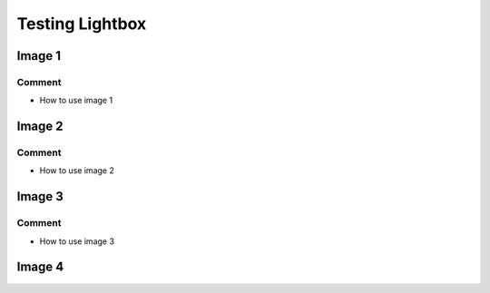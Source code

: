 
.. 3111120000:

Testing Lightbox
================

Image 1
-------

.. raw:: html

   <amp-image-lightbox id="lightbox-1" layout="nodisplay"></amp-image-lightbox>
   <amp-img
     on="tap:lightbox-1"
     role="button"
     tabindex="0"
     layout="fixed"
     src="https://afdsi.com/_sphinx/ewb/3111110000-a-w1130-h699.png"
     width="339"
     height="210"
   ></amp-img>


Comment
^^^^^^^

- How to use image 1


Image 2
-------

.. raw:: html

   <amp-image-lightbox id="lightbox-2" layout="nodisplay"></amp-image-lightbox>
   <amp-img
     on="tap:lightbox-2"
     role="button"
     layout="fixed"
     tabindex="0"
     src="https://afdsi.com/_sphinx/ewb/3111110000-b-w2083-h674.png"
     width="625"
     height="202"
   ></amp-img>


Comment
^^^^^^^

- How to use image 2


Image 3
-------

.. raw:: html

   <amp-image-lightbox id="lightbox-3" layout="nodisplay"></amp-image-lightbox>
   <amp-img
     on="tap:lightbox-3"
     role="button"
     layout="fixed"
     tabindex="0"
     src="https://afdsi.com/_sphinx/ewb/3111110000-c-w1914-h884.png"
     width="574"
     height="265"
   ></amp-img>


Comment
^^^^^^^

- How to use image 3


Image 4
-------

.. raw:: html

   <style>
   .slide>.inner-image-wrap>amp-img>img{object-fit:contain}
   img{border-style:none}
   button{font-family:sans-serif;font-size:100%;line-height:1.15;margin:0}
   button{overflow:visible}
   button{text-transform:none}
   [type=reset],[type=submit],button,html [type=button]{-webkit-appearance:button}
   [type=button]::-moz-focus-inner,[type=reset]::-moz-focus-inner,[type=submit]::-moz-focus-inner,button::-moz-focus-inner{border-style:none;padding:0}
   [type=button]:-moz-focusring,[type=reset]:-moz-focusring,[type=submit]:-moz-focusring,button:-moz-focusring{outline:1px dotted ButtonText}
   [type=checkbox],[type=radio]{box-sizing:border-box;padding:0}
   [type=number]::-webkit-inner-spin-button,[type=number]::-webkit-outer-spin-button{height:auto}
   [type=search]{-webkit-appearance:textfield;outline-offset:-2px}
   [type=search]::-webkit-search-cancel-button,[type=search]::-webkit-search-decoration{-webkit-appearance:none}
   ::-webkit-file-upload-button{-webkit-appearance:button;font:inherit}
   [hidden],template{display:none}
   .caps{text-transform:uppercase;letter-spacing:.2em}
   .m4{margin:2rem}
   .mb4{margin-bottom:2rem}
   .px3{padding-left:1.5rem;padding-right:1.5rem}
   amp-image-lightbox{background:#fff}
   .m2{margin:1.5rem}
   .close-gallery-button{z-index:1;position:absolute;right:0}
   .ampstart-btn{white-space:nowrap}
   .ampstart-btn,.ampstart-btn:visited{color:#b60845}
   .ampstart-btn{font-family:inherit;font-weight:inherit;font-size:1rem;line-height:1.125rem;padding:.7em .8em;text-decoration:none;word-wrap:normal;vertical-align:middle;cursor:pointer;background-color:#fff;border:1px solid #b60845}
   </style>
   <amp-image-lightbox
     id="gallery-lightbox"
     layout="nodisplay"
   >
   <div
     on="tap:gallery-lightbox.close"
     role="button"
     tabindex="0"
   >
   <button
     class="ampstart-btn caps m2 close-gallery-button"
     on="tap:gallery-lightbox.close"
     role="button"
     tabindex="0"
   >
   Close
   </button>
   </div>
   </amp-image-lightbox>
   <div class="slide">
   <span class="inner-image-wrap">
   <amp-img
     src="https://upload.wikimedia.org/wikipedia/commons/e/ed/Reis-Rispe.jpg"
     layout="fixed-height"
     width="auto"
     height="256"
     on="tap:gallery-lightbox"
     role="button"
     tabindex="0"
     alt=""
     title="Wikidata image"
   ></amp-img>
   </span>
   </div>

